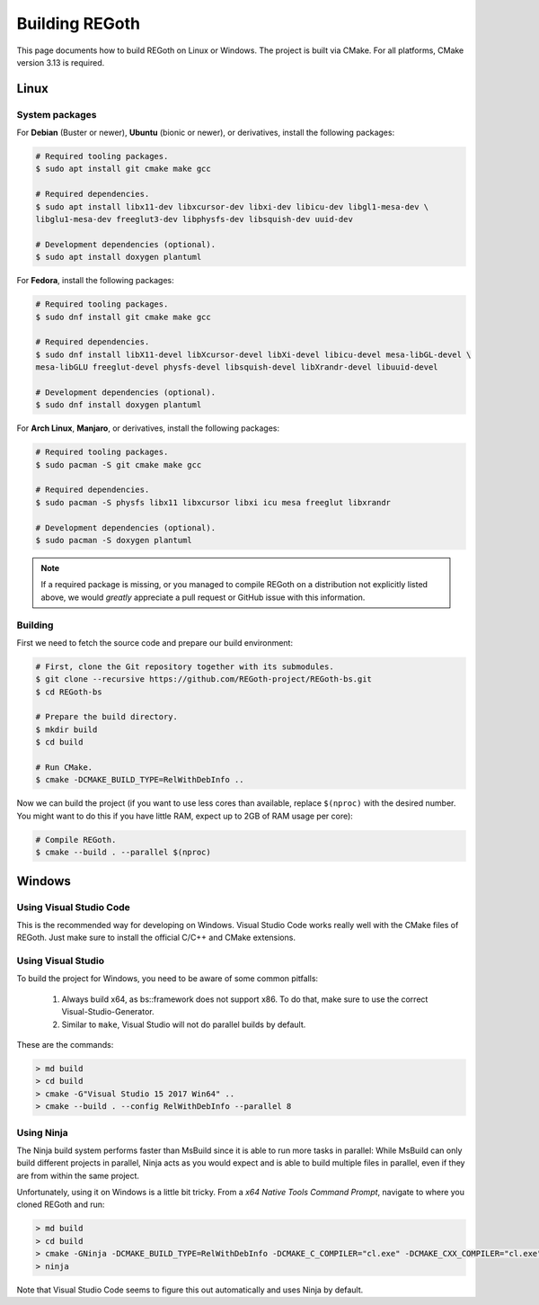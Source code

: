 .. _building_regoth:

Building REGoth
===============

This page documents how to build REGoth on Linux or Windows.  The project is built via CMake.  For
all platforms, CMake version 3.13 is required.

Linux
-----


System packages
~~~~~~~~~~~~~~~

For **Debian** (Buster or newer), **Ubuntu** (bionic or newer), or derivatives, install the
following packages:

.. code-block:: sh

  # Required tooling packages.
  $ sudo apt install git cmake make gcc

  # Required dependencies.
  $ sudo apt install libx11-dev libxcursor-dev libxi-dev libicu-dev libgl1-mesa-dev \
  libglu1-mesa-dev freeglut3-dev libphysfs-dev libsquish-dev uuid-dev

  # Development dependencies (optional).
  $ sudo apt install doxygen plantuml

For **Fedora**, install the following packages:

.. code-block:: sh

  # Required tooling packages.
  $ sudo dnf install git cmake make gcc

  # Required dependencies.
  $ sudo dnf install libX11-devel libXcursor-devel libXi-devel libicu-devel mesa-libGL-devel \
  mesa-libGLU freeglut-devel physfs-devel libsquish-devel libXrandr-devel libuuid-devel

  # Development dependencies (optional).
  $ sudo dnf install doxygen plantuml

For **Arch Linux**, **Manjaro**, or derivatives, install the following packages:

.. code-block:: sh

  # Required tooling packages.
  $ sudo pacman -S git cmake make gcc

  # Required dependencies.
  $ sudo pacman -S physfs libx11 libxcursor libxi icu mesa freeglut libxrandr

  # Development dependencies (optional).
  $ sudo pacman -S doxygen plantuml

.. note:: If a required package is missing, or you managed to compile REGoth on a distribution not
  explicitly listed above, we would *greatly* appreciate a pull request or GitHub issue with this
  information.


Building
~~~~~~~~

First we need to fetch the source code and prepare our build environment:

.. code-block:: sh

  # First, clone the Git repository together with its submodules.
  $ git clone --recursive https://github.com/REGoth-project/REGoth-bs.git
  $ cd REGoth-bs

  # Prepare the build directory.
  $ mkdir build
  $ cd build

  # Run CMake.
  $ cmake -DCMAKE_BUILD_TYPE=RelWithDebInfo ..

Now we can build the project (if you want to use less cores than available, replace ``$(nproc)``
with the desired number.  You might want to do this if you have little RAM, expect up to 2GB of RAM
usage per core):

.. code-block:: sh

  # Compile REGoth.
  $ cmake --build . --parallel $(nproc)


Windows
-------


Using Visual Studio Code
~~~~~~~~~~~~~~~~~~~~~~~~

This is the recommended way for developing on Windows.  Visual Studio Code works really well with
the CMake files of REGoth.  Just make sure to install the official C/C++ and CMake extensions.


Using Visual Studio
~~~~~~~~~~~~~~~~~~~

To build the project for Windows, you need to be aware of some common pitfalls:

 1. Always build x64, as bs::framework does not support x86. To do that, make sure to use the
    correct Visual-Studio-Generator.
 2. Similar to ``make``, Visual Studio will not do parallel builds by default.

These are the commands:

.. code-block:: sh

  > md build
  > cd build
  > cmake -G"Visual Studio 15 2017 Win64" ..
  > cmake --build . --config RelWithDebInfo --parallel 8


Using Ninja
~~~~~~~~~~~

The Ninja build system performs faster than MsBuild since it is able to run more tasks in parallel:
While MsBuild can only build different projects in parallel, Ninja acts as you would expect and is
able to build multiple files in parallel, even if they are from within the same project.

Unfortunately, using it on Windows is a little bit tricky.  From a
*x64 Native Tools Command Prompt*, navigate to where you cloned REGoth and run:

.. code-block:: sh

  > md build
  > cd build
  > cmake -GNinja -DCMAKE_BUILD_TYPE=RelWithDebInfo -DCMAKE_C_COMPILER="cl.exe" -DCMAKE_CXX_COMPILER="cl.exe" -DMSVC_TOOLSET_VERSION=140 ..
  > ninja

Note that Visual Studio Code seems to figure this out automatically and uses Ninja by default.
